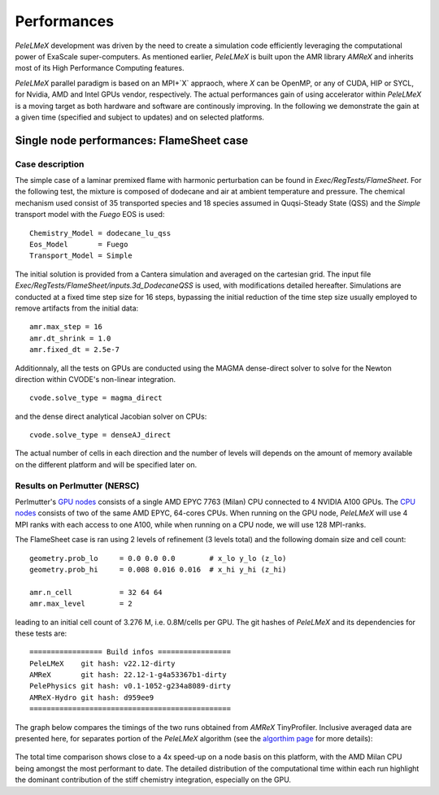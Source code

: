 Performances
============

`PeleLMeX` development was driven by the need to create a simulation code efficiently
leveraging the computational power of ExaScale super-computers. As mentioned earlier,
`PeleLMeX` is built upon the AMR library `AMReX` and inherits most of its High Performance Computing
features.

`PeleLMeX` parallel paradigm is based on an MPI+`X` appraoch, where `X` can be OpenMP, or any of 
CUDA, HIP or SYCL, for Nvidia, AMD and Intel GPUs vendor, respectively. The actual performances 
gain of using accelerator within `PeleLMeX` is a moving target as both hardware and software are
continously improving. In the following we demonstrate the gain at a given time (specified and 
subject to updates) and on selected platforms.


Single node performances: FlameSheet case
-----------------------------------------

Case description
^^^^^^^^^^^^^^^^

The simple case of a laminar premixed flame with harmonic perturbation can be found in
`Exec/RegTests/FlameSheet`. For the following test, the mixture is composed of 
dodecane and air at ambient temperature and pressure. The chemical mechanism used consist
of 35 transported species and 18 species assumed in Quqsi-Steady State (QSS) and the `Simple`
transport model with the `Fuego` EOS is used:

::

    Chemistry_Model = dodecane_lu_qss
    Eos_Model       = Fuego
    Transport_Model = Simple

The initial solution is provided from a Cantera simulation and averaged on the cartesian grid.
The input file `Exec/RegTests/FlameSheet/inputs.3d_DodecaneQSS` is used, with modifications detailed hereafter.
Simulations are conducted at a fixed time step size for 16 steps, bypassing the initial reduction of 
the time step size usually employed to remove artifacts from the initial data:

::

    amr.max_step = 16
    amr.dt_shrink = 1.0 
    amr.fixed_dt = 2.5e-7

Additionnaly, all the tests on GPUs are conducted using the MAGMA dense-direct solver to solve for
the Newton direction within CVODE's non-linear integration.

::

    cvode.solve_type = magma_direct

and the dense direct analytical Jacobian solver on CPUs:

::

    cvode.solve_type = denseAJ_direct


The actual number of cells in each direction and the number of levels will depends on the amount
of memory available on the different platform and will be specified later on.

Results on Perlmutter (NERSC)
^^^^^^^^^^^^^^^^^^^^^^^^^^^^^

Perlmutter's `GPU nodes <https://docs.nersc.gov/systems/perlmutter/architecture/#gpu-nodes>`_ consists of a single AMD EPYC 7763 (Milan)
CPU connected to 4 NVIDIA A100 GPUs. The `CPU nodes <https://docs.nersc.gov/systems/perlmutter/architecture/#cpu-nodes>`_ consists of
two of the same AMD EPYC, 64-cores CPUs. When running on the GPU node, `PeleLMeX` will use 4 MPI ranks with each access to one A100, while
when running on a CPU node, we will use 128 MPI-ranks.

The FlameSheet case is ran using 2 levels of refinement (3 levels total) and the following domain size and cell count:

::

    geometry.prob_lo     = 0.0 0.0 0.0        # x_lo y_lo (z_lo)
    geometry.prob_hi     = 0.008 0.016 0.016  # x_hi y_hi (z_hi)

    amr.n_cell           = 32 64 64
    amr.max_level        = 2

leading to an initial cell count of 3.276 M, i.e. 0.8M/cells per GPU. The git hashes of `PeleLMeX` and its dependencies for 
these tests are:

::

     ================= Build infos =================
     PeleLMeX    git hash: v22.12-dirty
     AMReX       git hash: 22.12-1-g4a53367b1-dirty
     PelePhysics git hash: v0.1-1052-g234a8089-dirty
     AMReX-Hydro git hash: d959ee9
     ===============================================

The graph below compares the timings of the two runs obtained from `AMReX` TinyProfiler. 
Inclusive averaged data are presented here, for separates portion of the `PeleLMeX` algorithm 
(see the `algorthim page <https://amrex-combustion.github.io/PeleLMeX/manual/html/Model.html#pelelmex-algorithm>`_ for more 
details):


.. figure:: images/performances/PMF/SingleNodePMF_PM.png
   :align: center
   :figwidth: 90%

The total time comparison shows close to a 4x speed-up on a node basis on this platform, with the AMD Milan CPU being amongst
the most performant to date. The detailed distribution of the computational time within each run highlight the dominant contribution
of the stiff chemistry integration, especially on the GPU.

